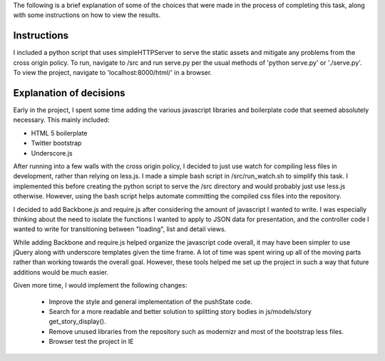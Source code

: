 The following is a brief explanation of some of the choices that were made in the process of completing this task, along with some instructions on how to view the results.


Instructions
------------

I included a python script that uses simpleHTTPServer to serve the static assets and mitigate any problems from the cross origin policy. To run, navigate to /src and run serve.py per the usual methods of 'python serve.py' or './serve.py'. To view the project, navigate to 'localhost:8000/html/' in a browser.


Explanation of decisions
------------------------

Early in the project, I spent some time adding the various javascript libraries and boilerplate code that seemed absolutely necessary. This mainly included:

* HTML 5 boilerplate
* Twitter bootstrap
* Underscore.js

After running into a few walls with the cross origin policy, I decided to just use watch for compiling less files in development, rather than relying on less.js. I made a simple bash script in /src/run_watch.sh to simplify this task. I implemented this before creating the python script to serve the /src directory and would probably just use less.js otherwise. However, using the bash script helps automate committing the compiled css files into the repository.

I decided to add Backbone.js and require.js after considering the amount of javascript I wanted to write. I was especially thinking about the need to isolate the functions I wanted to apply to JSON data for presentation, and the controller code I wanted to write for transitioning between "loading", list and detail views.

While adding Backbone and require.js helped organize the javascript code overall, it may have been simpler to use jQuery along with underscore templates given the time frame. A lot of time was spent wiring up all of the moving parts rather than working towards the overall goal. However, these tools helped me set up the project in such a way that future additions would be much easier.

Given more time, I would implement the following changes:

    * Improve the style and general implementation of the pushState code.
    * Search for a more readable and better solution to splitting story bodies in js/models/story get_story_display().
    * Remove unused libraries from the repository such as modernizr and most of the bootstrap less files.
    * Browser test the project in IE
